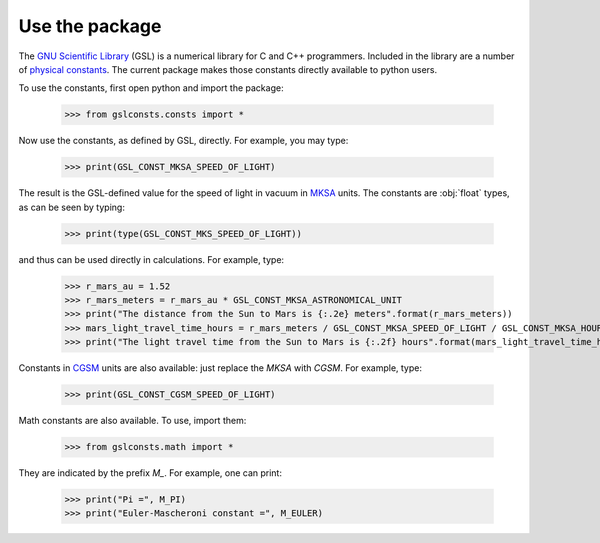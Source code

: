 .. _use:

Use the package
===============

The `GNU Scientific Library <https://www.gnu.org/software/gsl/>`_
(GSL) is a numerical library for C and C++ programmers.  Included in the library
are a number of
`physical constants <https://www.gnu.org/software/gsl/doc/html/const.html>`_.
The current package makes those
constants directly available to python users.

To use the constants, first open python and import the package:

    >>> from gslconsts.consts import *

Now use the constants, as defined by GSL, directly.  For example, you may
type:

    >>> print(GSL_CONST_MKSA_SPEED_OF_LIGHT)

The result is the GSL-defined value for the speed of light in vacuum in
`MKSA <https://en.wikipedia.org/wiki/MKS_system_of_units>`_ units.
The constants are :obj:`float` types, as can be seen by typing:

    >>> print(type(GSL_CONST_MKS_SPEED_OF_LIGHT))

and thus can be used directly in calculations.  For example, type:

    >>> r_mars_au = 1.52
    >>> r_mars_meters = r_mars_au * GSL_CONST_MKSA_ASTRONOMICAL_UNIT
    >>> print("The distance from the Sun to Mars is {:.2e} meters".format(r_mars_meters))
    >>> mars_light_travel_time_hours = r_mars_meters / GSL_CONST_MKSA_SPEED_OF_LIGHT / GSL_CONST_MKSA_HOUR
    >>> print("The light travel time from the Sun to Mars is {:.2f} hours".format(mars_light_travel_time_hours))

Constants in
`CGSM <https://en.wikipedia.org/wiki/Centimetre–gram–second_system_of_units>`_
units
are also available: just replace the *MKSA* with *CGSM*.  For example, type:

   >>> print(GSL_CONST_CGSM_SPEED_OF_LIGHT)

Math constants are also available.  To use, import them:

    >>> from gslconsts.math import *

They are indicated by the prefix *M_*.  For example, one can print:

    >>> print("Pi =", M_PI)
    >>> print("Euler-Mascheroni constant =", M_EULER)

